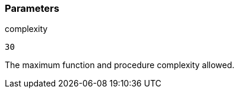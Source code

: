 === Parameters

.complexity
****

----
30
----

The maximum function and procedure complexity allowed.
****
